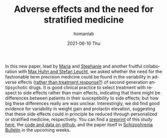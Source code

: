 #+TITLE:       Adverse effects and the need for stratified medicine
#+AUTHOR:      homanlab
#+EMAIL:       homanlab.zurich@gmail.com
#+DATE:        2021-06-10 Thu
#+URI:         /blog/%y/%m/%d/sideeffects
#+KEYWORDS:    publication, adverse effect variability, antipsychotics
#+TAGS:        publication, adverse effect variability, antipsychotics
#+LANGUAGE:    en
#+OPTIONS:     H:3 num:nil toc:nil \n:nil ::t |:t ^:nil -:nil f:t *:t <:t
#+DESCRIPTION: Analysis of side effect variability
#+AVATAR:      https://homanlab.github.io/media/img/sideeffects.png

#+ATTR_HTML: :width 200px :title preprint
[[https://homanlab.github.io/media/img/sideeffects.png]]

In this new paper, lead by [[https://homanlab.github.io/maria][Maria]] and [[https://homanlab.github.io/stephanie][Stephanie]] and another fruitful
collaboration with [[http://www.psykl.mri.tum.de/evidenzbasierte-psychiatrie][Max Huhn and Stefan Leucht]], we asked whether the
need for the fashionable term precision medicine could be found in the
variability in adverse effects ([[https://jamanetwork.com/journals/jamapsychiatry/fullarticle/2735440][rather than treatment response?]]) of
second generation antipsychotic drugs. It is good clinical practice to
select treatment with respect to side effects rather than main
effects, indicating that there might be differences between patients
in their susceptibility to side effects; but how big these differences
really are was unclear. Interestingly, we did find good evidence for
variability in weight gain and prolactin elevation, suggesting that
these side effects could in principle be reduced through personalized
or stratified medicine, respectively. You can find a [[https://doi.org/10.1101/2020.07.27.20162727][preprint]] of this
study [[https://doi.org/10.1101/2020.07.27.20162727][here]], the [[https://github.com/homanlab/sideeffects/][code and data on github]], and the paper itself in
[[https://academic.oup.com/schizophreniabulletin][Schizophrenia Bulletin]] in the upcoming weeks.


